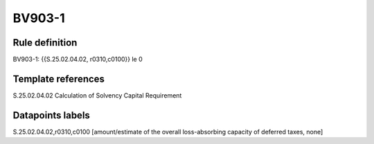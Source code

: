 =======
BV903-1
=======

Rule definition
---------------

BV903-1: {{S.25.02.04.02, r0310,c0100}} le 0


Template references
-------------------

S.25.02.04.02 Calculation of Solvency Capital Requirement


Datapoints labels
-----------------

S.25.02.04.02,r0310,c0100 [amount/estimate of the overall loss-absorbing capacity of deferred taxes, none]



